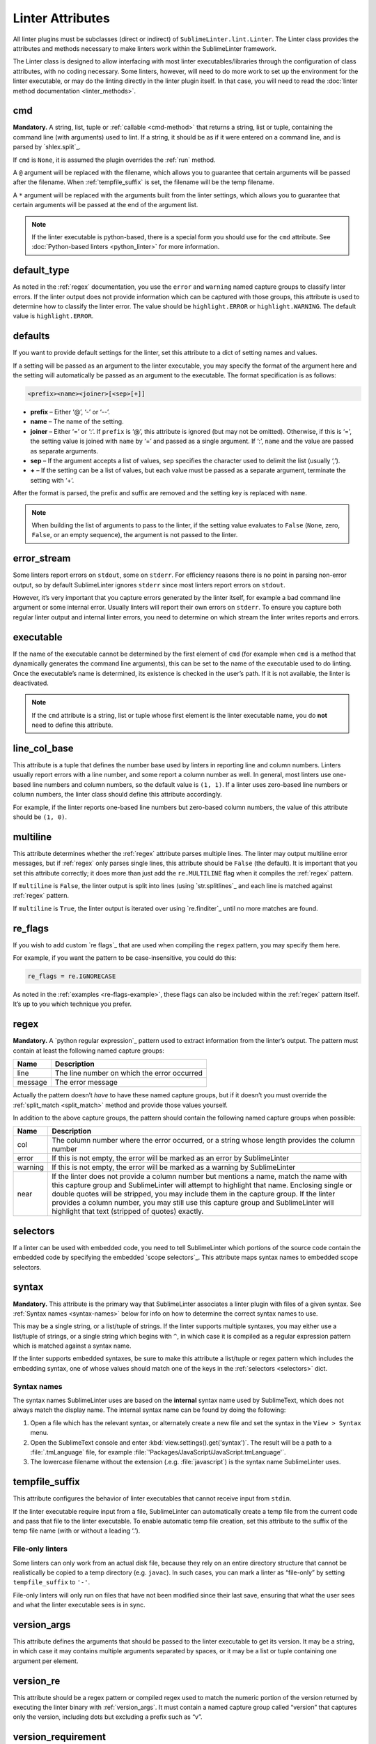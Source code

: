 Linter Attributes
========================
All linter plugins must be subclasses (direct or indirect) of ``SublimeLinter.lint.Linter``. The Linter class provides the attributes and methods necessary to make linters work within the SublimeLinter framework.

The Linter class is designed to allow interfacing with most linter executables/libraries through the configuration of class attributes, with no coding necessary. Some linters, however, will need to do more work to set up the environment for the linter executable, or may do the linting directly in the linter plugin itself. In that case, you will need to read the :doc:`linter method documentation <linter_methods>`.


cmd
---
**Mandatory.** A string, list, tuple or :ref:`callable <cmd-method>` that returns a string, list or tuple, containing the command line (with arguments) used to lint. If a string, it should be as if it were entered on a command line, and is parsed by `shlex.split`_.

If ``cmd`` is ``None``, it is assumed the plugin overrides the :ref:`run` method.

A ``@`` argument will be replaced with the filename, which allows you to guarantee that certain arguments will be passed after the filename. When :ref:`tempfile_suffix` is set, the filename will be the temp filename.

A ``*`` argument will be replaced with the arguments built from the linter settings, which allows you to guarantee that certain arguments will be passed at the end of the argument list.

.. note::

   If the linter executable is python-based, there is a special form you should use for the ``cmd`` attribute. See :doc:`Python-based linters <python_linter>` for more information.


default_type
------------
As noted in the :ref:`regex` documentation, you use the ``error`` and ``warning`` named capture groups to classify linter errors. If the linter output does not provide information which can be captured with those groups, this attribute is used to determine how to classify the linter error. The value should be ``highlight.ERROR`` or ``highlight.WARNING``. The default value is ``highlight.ERROR``.


defaults
--------
If you want to provide default settings for the linter, set this attribute to a dict of setting names and values.

If a setting will be passed as an argument to the linter executable, you may specify the format of the argument here and the setting will automatically be passed as an argument to the executable. The format specification is as follows:

.. code-block:: none

    <prefix><name><joiner>[<sep>[+]]

- **prefix** – Either ‘@’, ‘-’ or ‘--’.

- **name** – The name of the setting.

- **joiner** – Either ‘=’ or ‘:’. If ``prefix`` is ‘@’, this attribute is ignored (but may not be omitted). Otherwise, if this is ‘=’, the setting value is joined with ``name`` by ‘=’ and passed as a single argument. If ‘:’, ``name`` and the value are passed as separate arguments.

- **sep** – If the argument accepts a list of values, ``sep`` specifies the character used to delimit the list (usually ‘,’).

- **+** – If the setting can be a list of values, but each value must be passed as a separate argument, terminate the setting with ‘+’.

After the format is parsed, the prefix and suffix are removed and the setting key is replaced with ``name``.

.. note::

   When building the list of arguments to pass to the linter, if the setting value evaluates to ``False`` (``None``, zero, ``False``, or an empty sequence), the argument is not passed to the linter.


error_stream
------------
Some linters report errors on ``stdout``, some on ``stderr``. For efficiency reasons there is no point in parsing non-error output, so by default SublimeLinter ignores ``stderr`` since most linters report errors on ``stdout``.

However, it’s very important that you capture errors generated by the linter itself, for example a bad command line argument or some internal error. Usually linters will report their own errors on ``stderr``. To ensure you capture both regular linter output and internal linter errors, you need to determine on which stream the linter writes reports and errors.


executable
----------
If the name of the executable cannot be determined by the first element of ``cmd`` (for example when ``cmd`` is a method that dynamically generates the command line arguments), this can be set to the name of the executable used to do linting. Once the executable’s name is determined, its existence is checked in the user’s path. If it is not available, the linter is deactivated.

.. note::

   If the ``cmd`` attribute is a string, list or tuple whose first element is the linter executable name, you do **not** need to define this attribute.


line_col_base
-------------
This attribute is a tuple that defines the number base used by linters in reporting line and column numbers. Linters usually report errors with a line number, and some report a column number as well. In general, most linters use one-based line numbers and column numbers, so the default value is ``(1, 1)``. If a linter uses zero-based line numbers or column numbers, the linter class should define this attribute accordingly.

For example, if the linter reports one-based line numbers but zero-based column numbers, the value of this attribute should be ``(1, 0)``.


multiline
---------
This attribute determines whether the :ref:`regex` attribute parses multiple lines. The linter may output multiline error messages, but if :ref:`regex` only parses single lines, this attribute should be ``False`` (the default). It is important that you set this attribute correctly; it does more than just add the ``re.MULTILINE`` flag when it compiles the :ref:`regex` pattern.

If ``multiline`` is ``False``, the linter output is split into lines (using `str.splitlines`_ and each line is matched against :ref:`regex` pattern.

If ``multiline`` is ``True``, the linter output is iterated over using `re.finditer`_ until no more matches are found.


re_flags
--------
If you wish to add custom `re flags`_ that are used when compiling the ``regex`` pattern, you may specify them here.

For example, if you want the pattern to be case-insensitive, you could do this:

.. code-block:: python

    re_flags = re.IGNORECASE

As noted in the :ref:`examples <re-flags-example>`, these flags can also be included within the :ref:`regex` pattern itself. It’s up to you which technique you prefer.


regex
-----
**Mandatory.** A `python regular expression`_ pattern used to extract information from the linter’s output. The pattern must contain at least the following named capture groups:

======= ===========================================
Name    Description
======= ===========================================
line    The line number on which the error occurred
message The error message
======= ===========================================

Actually the pattern doesn’t *have* to have these named capture groups, but if it doesn’t you must override the :ref:`split_match <split_match>` method and provide those values yourself.

In addition to the above capture groups, the pattern should contain the following named capture groups when possible:

+-----------+-----------------------------------------------------------------+
| Name      | Description                                                     |
+===========+=================================================================+
| col       | The column number where the error occurred, or                  |
|           | a string whose length provides the column number                |
+-----------+-----------------------------------------------------------------+
| error     | If this is not empty, the error will be marked                  |
|           | as an error by SublimeLinter                                    |
+-----------+-----------------------------------------------------------------+
| warning   | If this is not empty, the error will be marked                  |
|           | as a warning by SublimeLinter                                   |
+-----------+-----------------------------------------------------------------+
| near      | If the linter does not provide a column number but              |
|           | mentions a name, match the name with this capture               |
|           | group and SublimeLinter will attempt to highlight that name.    |
|           | Enclosing single or double quotes will be stripped,             |
|           | you may include them in the capture group. If the               |
|           | linter provides a column number, you may still use              |
|           | this capture group and SublimeLinter will highlight that text   |
|           | (stripped of quotes) exactly.                                   |
+-----------+-----------------------------------------------------------------+


selectors
---------
If a linter can be used with embedded code, you need to tell SublimeLinter which portions of the source code contain the embedded code by specifying the embedded `scope selectors`_. This attribute maps syntax names to embedded scope selectors.


syntax
------
**Mandatory.** This attribute is the primary way that SublimeLinter associates a linter plugin with files of a given syntax. See :ref:`Syntax names <syntax-names>` below for info on how to determine the correct syntax names to use.

This may be a single string, or a list/tuple of strings. If the linter supports multiple syntaxes, you may either use a list/tuple of strings, or a single string which begins with ``^``, in which case it is compiled as a regular expression pattern which is matched against a syntax name.

If the linter supports embedded syntaxes, be sure to make this attribute a list/tuple or regex pattern which includes the embedding syntax, one of whose values should match one of the keys in the :ref:`selectors <selectors>` dict.


Syntax names
~~~~~~~~~~~~
The syntax names SublimeLinter uses are based on the **internal** syntax name used by SublimeText, which does not always match the display name. The internal syntax name can be found by doing the following:

#. Open a file which has the relevant syntax, or alternately create a new file and set the syntax in the ``View > Syntax`` menu.

#. Open the SublimeText console and enter :kbd:`view.settings().get('syntax')`. The result will be a path to a :file:`.tmLanguage` file, for example :file:`'Packages/JavaScript/JavaScript.tmLanguage'`.

#. The lowercase filename without the extension (.e.g. :file:`javascript`) is the syntax name SublimeLinter uses.


tempfile_suffix
---------------
This attribute configures the behavior of linter executables that cannot receive input from ``stdin``.

If the linter executable require input from a file, SublimeLinter can automatically create a temp file from the current code and pass that file to the linter executable. To enable automatic temp file creation, set this attribute to the suffix of the temp file name (with or without a leading ‘.’).


File-only linters
~~~~~~~~~~~~~~~~~
Some linters can only work from an actual disk file, because they rely on an entire directory structure that cannot be realistically be copied to a temp directory (e.g. ``javac``). In such cases, you can mark a linter as “file-only” by setting ``tempfile_suffix`` to ``'-'``.

File-only linters will only run on files that have not been modified since their last save, ensuring that what the user sees and what the linter executable sees is in sync.


version_args
---------------
This attribute defines the arguments that should be passed to the linter executable to get its version. It may be a string, in which case it may contains multiple arguments separated by spaces, or it may be a list or tuple containing one argument per element.


version_re
---------------
This attribute should be a regex pattern or compiled regex used to match the numeric portion of the version returned by executing the linter binary with :ref:`version_args`. It must contain a named capture group called “version” that captures only the version, including dots but excluding a prefix such as “v”.


version_requirement
--------------------
This attribute should be a string which describes the version requirements, suitable for passing to the `distutils.versionpredicate.VersionPredicate constructor`_.


word_re
-------
If a linter reports a column position, SublimeLinter highlights the nearest word at that point. By default, SublimeLinter uses the regex pattern ``r'^([-\w]+)'`` to determine what is a word. You can customize the regex used to highlight words by setting this attribute to a pattern string or a compiled regex.
